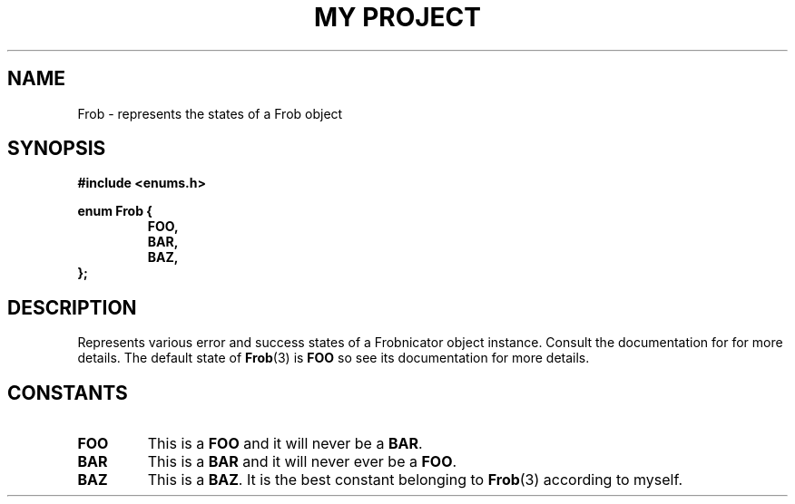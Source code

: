 .TH "MY PROJECT" "3"
.SH NAME
Frob \- represents the states of a Frob object
.SH SYNOPSIS
.nf
.B #include <enums.h>
.PP
.B enum Frob {
.RS
.B FOO,
.B BAR,
.B BAZ,
.RE
.B };
.fi
.SH DESCRIPTION
Represents various error and success states of a Frobnicator object instance.
Consult the documentation for for more details.
The default state of \f[B]Frob\f[R](3) is \f[B]FOO\f[R] so see its documentation for more details.
.SH CONSTANTS
.TP
.BR FOO
This is a \f[B]FOO\f[R] and it will never be a \f[B]BAR\f[R].
.TP
.BR BAR
This is a \f[B]BAR\f[R] and it will never ever be a \f[B]FOO\f[R].
.TP
.BR BAZ
This is a \f[B]BAZ\f[R].
It is the best constant belonging to \f[B]Frob\f[R](3) according to myself.
